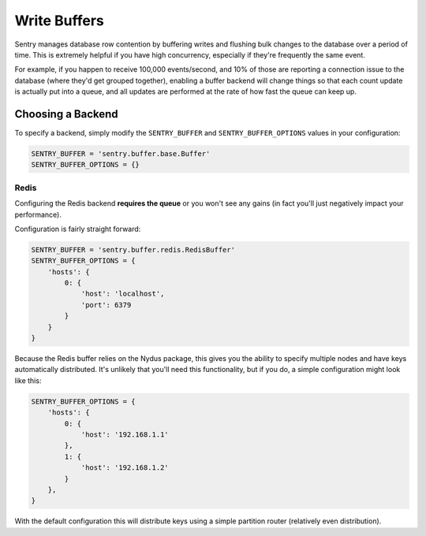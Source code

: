 Write Buffers
=============

Sentry manages database row contention by buffering writes and flushing
bulk changes to the database over a period of time. This is extremely helpful
if you have high concurrency, especially if they're frequently the same event.

For example, if you happen to receive 100,000 events/second, and 10% of
those are reporting a connection issue to the database (where they'd get
grouped together), enabling a buffer backend will change things so that
each count update is actually put into a queue, and all updates are
performed at the rate of how fast the queue can keep up.

Choosing a Backend
------------------

To specify a backend, simply modify the ``SENTRY_BUFFER`` and
``SENTRY_BUFFER_OPTIONS`` values in your configuration:

.. code-block:: python

    SENTRY_BUFFER = 'sentry.buffer.base.Buffer'
    SENTRY_BUFFER_OPTIONS = {}


Redis
`````

Configuring the Redis backend **requires the queue** or you won't see any
gains (in fact you'll just negatively impact your performance).

Configuration is fairly straight forward:

.. code-block:: python

    SENTRY_BUFFER = 'sentry.buffer.redis.RedisBuffer'
    SENTRY_BUFFER_OPTIONS = {
        'hosts': {
            0: {
                'host': 'localhost',
                'port': 6379
            }
        }
    }

Because the Redis buffer relies on the Nydus package, this gives you the
ability to specify multiple nodes and have keys automatically distributed.
It's unlikely that you'll need this functionality, but if you do, a simple
configuration might look like this:

.. code-block:: python

    SENTRY_BUFFER_OPTIONS = {
        'hosts': {
            0: {
                'host': '192.168.1.1'
            },
            1: {
                'host': '192.168.1.2'
            }
        },
    }

With the default configuration this will distribute keys using a simple
partition router (relatively even distribution).

